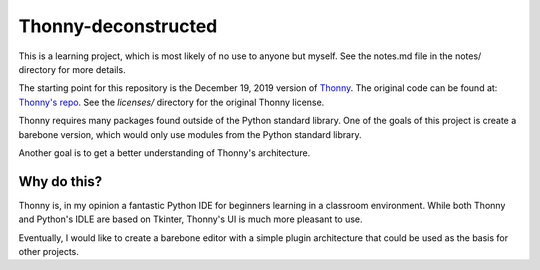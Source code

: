 =====================
Thonny-deconstructed
=====================

This is a learning project, which is most likely of no use to anyone
but myself.  See the notes.md file in the notes/ directory for more details.

The starting point for this repository is the December 19, 2019 version
of `Thonny <https://thonny.org>`_.
The original code can be found at: `Thonny's repo <https://github.com/thonny/thonny>`_.  See the `licenses/` directory for the original Thonny license.

Thonny requires many packages found outside of the Python standard
library. One of the goals of this project is create a barebone version,
which would only use modules from the Python standard library.

Another goal is to get a better understanding of Thonny's architecture.

Why do this?
-------------

Thonny is, in my opinion a fantastic Python IDE for beginners learning
in a classroom environment. While both Thonny and Python's IDLE are based
on Tkinter, Thonny's UI is much more pleasant to use.

Eventually, I would like to create a barebone editor with a simple
plugin architecture that could be used as the basis for other projects.


